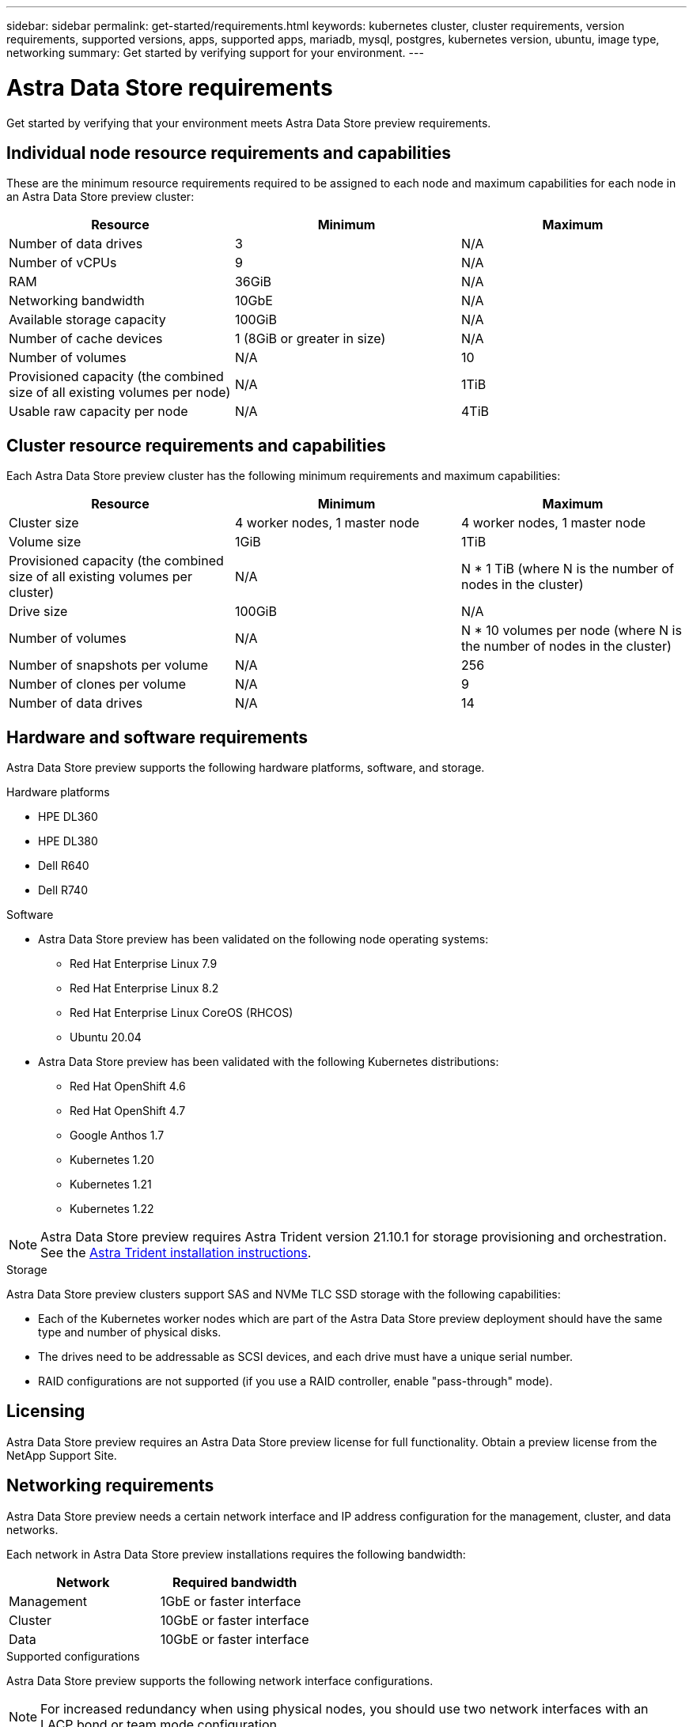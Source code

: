 ---
sidebar: sidebar
permalink: get-started/requirements.html
keywords: kubernetes cluster, cluster requirements, version requirements, supported versions, apps, supported apps, mariadb, mysql, postgres, kubernetes version, ubuntu, image type, networking
summary: Get started by verifying support for your environment.
---

= Astra Data Store requirements
:hardbreaks:
:icons: font
:imagesdir: ../media/get-started/

Get started by verifying that your environment meets Astra Data Store preview requirements.

//POLARIS-458
////
== Minimum resource requirements for each node
These are the minimum resource requirements for each node in an Astra Data Store preview cluster:

//* Minimum number of drives: 2
* Minimum number of physical CPU cores: 4
* Minimum number of vCPUs: 10
* Minimum RAM per node: 36GB
* Minimum networking bandwidth: 10GbE
* Minimum storage capacity: 1TB
* Minimum number of data drives: 3
* Minimum available storage capacity: 100GiB
* Minimum number of cache devices: 1 (8GB or greater in size)
////

== Individual node resource requirements and capabilities
These are the minimum resource requirements required to be assigned to each node and maximum capabilities for each node in an Astra Data Store preview cluster:

// use GiB and TiB exclusively
|===
|Resource |Minimum |Maximum

|Number of data drives
|3
|N/A

|Number of vCPUs
|9
|N/A

|RAM
|36GiB
|N/A

|Networking bandwidth
|10GbE
|N/A

//min disk size
|Available storage capacity
|100GiB
|N/A

|Number of cache devices
|1 (8GiB or greater in size)
|N/A

|Number of volumes
|N/A
|10

|Provisioned capacity (the combined size of all existing volumes per node)
|N/A
|1TiB

|Usable raw capacity per node
|N/A
|4TiB
|===

== Cluster resource requirements and capabilities
Each Astra Data Store preview cluster has the following minimum requirements and maximum capabilities:

|===
|Resource |Minimum |Maximum

|Cluster size
|4 worker nodes, 1 master node
|4 worker nodes, 1 master node

|Volume size
|1GiB
|1TiB

|Provisioned capacity (the combined size of all existing volumes per cluster)
|N/A
|N * 1 TiB (where N is the number of nodes in the cluster)

|Drive size
|100GiB
|N/A

|Number of volumes
|N/A
|N * 10 volumes per node (where N is the number of nodes in the cluster)

|Number of snapshots per volume
|N/A
|256

|Number of clones per volume
|N/A
|9

|Number of data drives
|N/A
|14
|===

////
* Minimum cluster size: 4 worker nodes, 1 master node
* Minimum volume size: 1GiB
* Minimum drive size: 100GiB
////


////
== Maximum capabilities for each node
Each node in an Astra Data Store preview cluster has the following capabilities:


* Maximum provisioned capacity per node: 1TiB
//* Max usable (aka raw) capacity per node: 48TiB
* Max usable (aka raw) capacity per node: 4TiB
////

//POLARIS-479
////
== Maximum capabilities for a cluster
Astra Data Store preview has the following cluster capabilities:


* Maximum cluster size: 5 nodes
* Maximum volume size: 1TB
* Maximum number of volumes per Astra Data Store cluster: 10 per node
* Maximum number of snapshots per volume: 256
//* Maximum capacity per drive: 15.36TB
//* Maximum number of drives per node: 24
//* Maximum number of nodes per cluster: 40
* Maximum number of data drives: 14
////

////
.Premium license
* Maximum cluster size: 40 nodes
* Maximum volume size: 100TB
* Maximum number of volumes per Astra Data Store cluster: 4000
* Maximum number of snapshots per volume: 256
* Maximum capacity per drive: 15.36TB
* Maximum number of drives per node: 24
* Maximum number of nodes per cluster: 40
* Maximum number of data drives: 14
////

//POLARIS-2175
== Hardware and software requirements
Astra Data Store preview supports the following hardware platforms, software, and storage.

.Hardware platforms
* HPE DL360
* HPE DL380
* Dell R640
* Dell R740

.Software
* Astra Data Store preview has been validated on the following node operating systems:
** Red Hat Enterprise Linux 7.9
** Red Hat Enterprise Linux 8.2
** Red Hat Enterprise Linux CoreOS (RHCOS)
** Ubuntu 20.04
* Astra Data Store preview has been validated with the following Kubernetes distributions:
** Red Hat OpenShift 4.6
** Red Hat OpenShift 4.7
** Google Anthos 1.7
** Kubernetes 1.20
** Kubernetes 1.21
** Kubernetes 1.22

NOTE: Astra Data Store preview requires Astra Trident version 21.10.1 for storage provisioning and orchestration. See the link:setup-ads.html#install-astra-trident[Astra Trident installation instructions].

//POLARIS-461
.Storage
Astra Data Store preview clusters support SAS and NVMe TLC SSD storage with the following capabilities:

* Each of the Kubernetes worker nodes which are part of the Astra Data Store preview deployment should have the same type and number of physical disks.
* The drives need to be addressable as SCSI devices, and each drive must have a unique serial number.
* RAID configurations are not supported (if you use a RAID controller, enable "pass-through" mode).

== Licensing
Astra Data Store preview requires an Astra Data Store preview license for full functionality. Obtain a preview license from the NetApp Support Site.

== Networking requirements
Astra Data Store preview needs a certain network interface and IP address configuration for the management, cluster, and data networks.

Each network in Astra Data Store preview installations requires the following bandwidth:

|===
|Network |Required bandwidth

|Management
|1GbE or faster interface

|Cluster
|10GbE or faster interface

|Data
|10GbE or faster interface
|===

////
.Network interface requirements
* Minimum configuration: One 10GbE or faster network interface
+
NOTE: If unspecified, the interface that hosts the management IP address (MIP) on the node is used for all 3 networks (management, cluster and data).

* Maximum configuration: Two network interfaces
** One 1GbE or faster interface for the management network
** One 10GbE or faster interface for the data network

NOTE: The cluster network should reside on the same interface as either the management network (if the management network is 10GbE or faster), or the data network.
////


////
.IP address requirements
* Management network
** One IPv4 address (pre-configured) for the management IP address (MIP) of each node
** One IPv4 address (free/spare/unconfigured) for the management virtual IP address (MVIP) of the cluster. This address is configured on the management network interface during Astra Data Store preview cluster installation.
* Cluster network
** One IPv4 address (pre-configured) for the cluster IP address of each node on the data network interface. As an alternative, the MIP of the management network interface can be used only if the MIP is hosted on a 10GbE or faster interface.
* Data network
** One IPv4 address (free/spare/unconfigured) for the volume's export address of each node. This address is configured on the data network interface during Astra Data Store preview cluster installation.
////

.Supported configurations
Astra Data Store preview supports the following network interface configurations.

NOTE: For increased redundancy when using physical nodes, you should use two network interfaces with an LACP bond or team mode configuration.

The following abbreviations are used in this table:

* MIP: Management IP address
* CIP: Cluster IP address
* MVIP: Management virtual IP address

|===
|Configuration |IP addresses needed

|One network interface per node
a|

* Two (2) IP addresses per node:
** MIP/CIP: One (1) pre-configured IP address on management interface per node
** Data IP: One (1) unused/unconfigured IP address per node in same subnet as MIP
* One (1) IP address per cluster:
** MVIP: One (1) unused/unconfigured IP address per cluster in same subnet as MIP

|Two network interfaces per node
a|

* Three (3) IP addresses per node:
** MIP: One (1) pre-configured IP address on management interface per node
** CIP: One (1) pre-configured IP address on data interface per node in a different subnet from MIP
** Data IP: One (1) unused/unconfigured IP address per node in same subnet as CIP
* One (1) IP address per cluster:
** MVIP: One (1) unused/unconfigured IP address per cluster in same subnet as MIP

|===
NOTE: You should omit the data network gateway field in the cluster Custom Resource (CR) file, `astradscluster.yaml`, for both of these configurations. The existing routing configuration on each node accommodates all of the addresses.

NOTE: No VLAN tags are used in these configurations.

////
NOTE: If you use the Calico Container Networking Interface (CNI) networking provider plugin with Kubernetes, you need to configure it to exclude at least one routing table from Calico control. For example, you can do this by changing the "routeTableRange" value in the Calico configmap .yaml file to a value of {Min: 2, Max: 250}. This enables Astra Data Store to perform policy-based network routing.

////

//POLARIS-656 - more questions here for HA requirements (Naveen M is SME)
//== High availability requirements
//Astra Data Store requires Element 12.3 or later for high availability to function correctly. High availability makes use of the Element software Protection Domains feature.

//POLARIS-654 and POLARIS-450
== Persistent volume sharing requirements
Each Astra Data Store preview cluster supports using persistent volumes to address the storage needs of any apps installed on that cluster. Consider the following requirements for persistent volumes in Astra Data Store preview:

.Requirements
* The NFSv4.1 client/server must be installed on Kubernetes clusters.
* The nfs-utils package must be installed on worker nodes.
* Kubernetes apps access files using persistent volumes shared over NFSv4.1, which requires the AUTH_SYS authentication method.

//.Capabilities
//* Parallel NFS (pNFS) is not supported.
//* Only IP-based export policies are supported.

//POLARIS-1285 - Do we want to document ports that ASDS uses?
// ADS just needs standard ports that K8S uses
////
== Required TCP ports
Astra Data Store requires that you open the following ports in your edge firewall:

|===
|Port |Description

|Port
|Description

|Port
|Description

|Port
|Description

|Port
|Description

|Port
|Description

|Port
|Description

|Port
|Description

|===

////
////
//POLARIS-2317 and 2316
== Astra Data Store Starter Edition feature and expansion capabilities
Astra Data Store Starter Edition has certain feature and expansion limitations.

.Minimum resource requirements
The minimum memory requirement per node is 32GB.

.Feature capabilities
* NFS vVols are not supported
* A connection to the cloud is required

.Expansion capabilities

|===
|Resource |Limits

|Number of nodes in a cluster
|5

|Persistent volumes per node
|10

|vCPU cores per node
|9

|vCPU cores per Cluster
|45

|Max. Capacity per node
|1TiB

|Max. Capacity per Cluster
|4TiB + 1TiB

|Max. Capacity per Volume
|1TiB
|===

////

== What's next

View the link:quick-start.html[quick start] overview.
